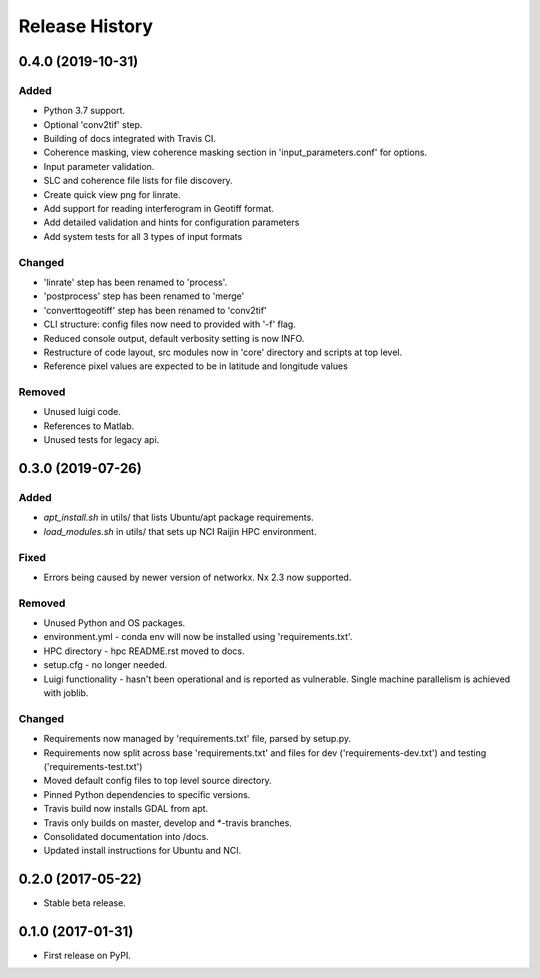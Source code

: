 .. :changelog:

Release History
===============
0.4.0 (2019-10-31)
-----------------------
Added
+++++
- Python 3.7 support.
- Optional 'conv2tif' step.
- Building of docs integrated with Travis CI.
- Coherence masking, view coherence masking section in 'input_parameters.conf'
  for options.
- Input parameter validation.
- SLC and coherence file lists for file discovery.
- Create quick view png for linrate.
- Add support for reading interferogram in Geotiff format.
- Add detailed validation and hints for configuration parameters
- Add system tests for all 3 types of input formats

Changed
+++++++
- 'linrate' step has been renamed to 'process'.
- 'postprocess' step has been renamed to 'merge'
- 'converttogeotiff' step has been renamed to 'conv2tif'
- CLI structure: config files now need to provided with '-f' flag.
- Reduced console output, default verbosity setting is now INFO.
- Restructure of code layout, src modules now in 'core' directory and scripts
  at top level.
- Reference pixel values are expected to be in latitude and longitude values

Removed
+++++++
- Unused luigi code.
- References to Matlab.
- Unused tests for legacy api.

0.3.0 (2019-07-26)
-----------------------
Added
+++++
- `apt_install.sh` in utils/ that lists Ubuntu/apt package requirements.
- `load_modules.sh` in utils/ that sets up NCI Raijin HPC environment.

Fixed
+++++
- Errors being caused by newer version of networkx. Nx 2.3 now supported.

Removed
+++++++
- Unused Python and OS packages.
- environment.yml - conda env will now be installed using 'requirements.txt'.
- HPC directory - hpc README.rst moved to docs.
- setup.cfg - no longer needed.
- Luigi functionality - hasn't been operational and is reported as vulnerable.
  Single machine parallelism is achieved with joblib. 

Changed
+++++++
- Requirements now managed by 'requirements.txt' file, parsed by setup.py.
- Requirements now split across base 'requirements.txt' and files for dev 
  ('requirements-dev.txt') and testing ('requirements-test.txt')
- Moved default config files to top level source directory.
- Pinned Python dependencies to specific versions.
- Travis build now installs GDAL from apt.
- Travis only builds on master, develop and \*-travis branches.
- Consolidated documentation into /docs.
- Updated install instructions for Ubuntu and NCI.

0.2.0 (2017-05-22)
------------------
- Stable beta release.

0.1.0 (2017-01-31)
------------------
- First release on PyPI.
